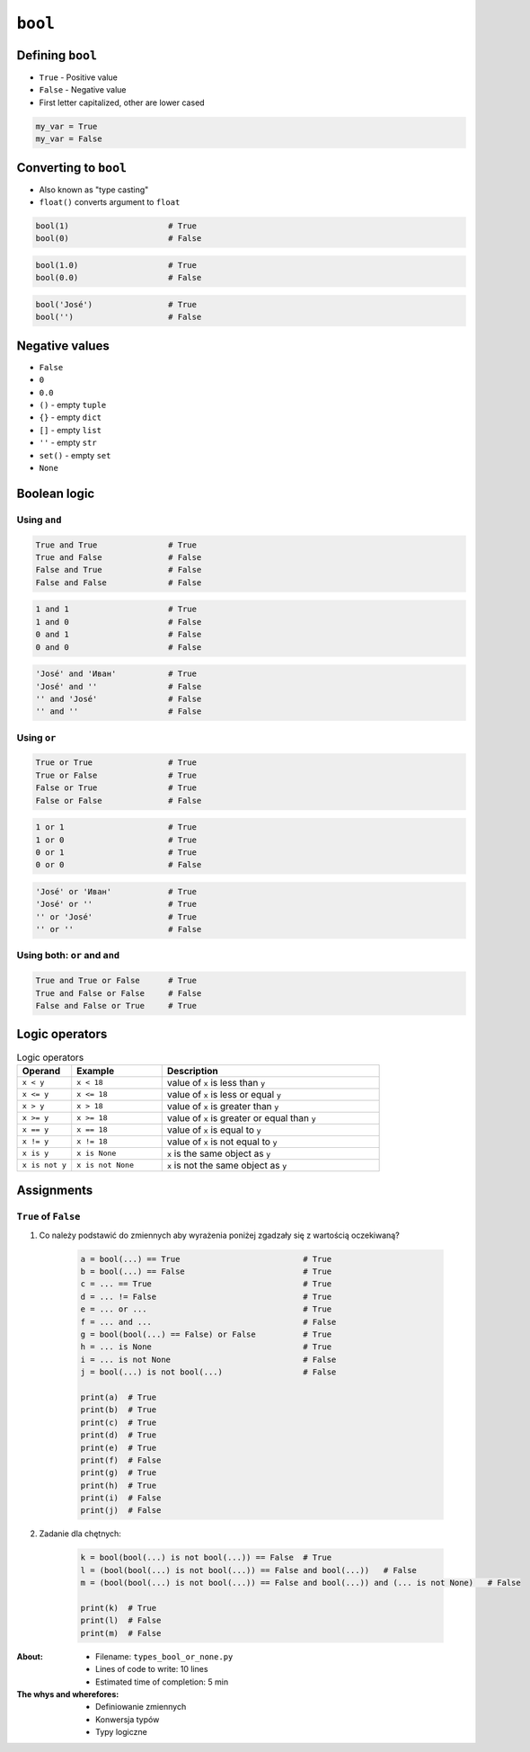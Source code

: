 ********
``bool``
********


Defining ``bool``
=================
* ``True`` - Positive value
* ``False`` - Negative value
* First letter capitalized, other are lower cased

.. code-block:: python

    my_var = True
    my_var = False


Converting to ``bool``
======================
* Also known as "type casting"
* ``float()`` converts argument to ``float``

.. code-block:: python

    bool(1)                     # True
    bool(0)                     # False

.. code-block:: python

    bool(1.0)                   # True
    bool(0.0)                   # False

.. code-block:: python

    bool('José')                # True
    bool('')                    # False

Negative values
===============
* ``False``
* ``0``
* ``0.0``
* ``()`` - empty ``tuple``
* ``{}`` - empty ``dict``
* ``[]`` - empty ``list``
* ``''`` - empty ``str``
* ``set()`` - empty ``set``
* ``None``


Boolean logic
=============

Using ``and``
-------------
.. code-block:: python

    True and True               # True
    True and False              # False
    False and True              # False
    False and False             # False

.. code-block:: python

    1 and 1                     # True
    1 and 0                     # False
    0 and 1                     # False
    0 and 0                     # False

.. code-block:: python

    'José' and 'Иван'           # True
    'José' and ''               # False
    '' and 'José'               # False
    '' and ''                   # False

Using ``or``
------------
.. code-block:: python

    True or True                # True
    True or False               # True
    False or True               # True
    False or False              # False

.. code-block:: python

    1 or 1                      # True
    1 or 0                      # True
    0 or 1                      # True
    0 or 0                      # False

.. code-block:: python

    'José' or 'Иван'            # True
    'José' or ''                # True
    '' or 'José'                # True
    '' or ''                    # False

Using both: ``or`` and ``and``
------------------------------
.. code-block:: python

    True and True or False      # True
    True and False or False     # False
    False and False or True     # True


Logic operators
===============
.. csv-table:: Logic operators
    :header-rows: 1
    :widths: 15, 25, 60

    "Operand", "Example", "Description"
    "``x < y``", "``x < 18``", "value of ``x`` is less than ``y``"
    "``x <= y``", "``x <= 18``", "value of ``x`` is less or equal ``y``"
    "``x > y``", "``x > 18``", "value of ``x`` is greater than ``y``"
    "``x >= y``", "``x >= 18``", "value of ``x`` is greater or equal than ``y``"
    "``x == y``", "``x == 18``", "value of ``x`` is equal to ``y``"
    "``x != y``", "``x != 18``", "value of ``x`` is not equal to ``y``"
    "``x is y``", "``x is None``", "``x`` is the same object as ``y``"
    "``x is not y``", "``x is not None``", "``x`` is not the same object as ``y``"


Assignments
===========

``True`` of ``False``
---------------------
#. Co należy podstawić do zmiennych aby wyrażenia poniżej zgadzały się z wartością oczekiwaną?

    .. code-block:: python

        a = bool(...) == True                          # True
        b = bool(...) == False                         # True
        c = ... == True                                # True
        d = ... != False                               # True
        e = ... or ...                                 # True
        f = ... and ...                                # False
        g = bool(bool(...) == False) or False          # True
        h = ... is None                                # True
        i = ... is not None                            # False
        j = bool(...) is not bool(...)                 # False

        print(a)  # True
        print(b)  # True
        print(c)  # True
        print(d)  # True
        print(e)  # True
        print(f)  # False
        print(g)  # True
        print(h)  # True
        print(i)  # False
        print(j)  # False

#. Zadanie dla chętnych:

    .. code-block:: python

        k = bool(bool(...) is not bool(...)) == False  # True
        l = (bool(bool(...) is not bool(...)) == False and bool(...))   # False
        m = (bool(bool(...) is not bool(...)) == False and bool(...)) and (... is not None)   # False

        print(k)  # True
        print(l)  # False
        print(m)  # False

:About:
    * Filename: ``types_bool_or_none.py``
    * Lines of code to write: 10 lines
    * Estimated time of completion: 5 min

:The whys and wherefores:
    * Definiowanie zmiennych
    * Konwersja typów
    * Typy logiczne

